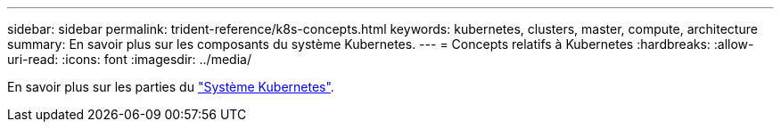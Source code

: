 ---
sidebar: sidebar 
permalink: trident-reference/k8s-concepts.html 
keywords: kubernetes, clusters, master, compute, architecture 
summary: En savoir plus sur les composants du système Kubernetes. 
---
= Concepts relatifs à Kubernetes
:hardbreaks:
:allow-uri-read: 
:icons: font
:imagesdir: ../media/


[role="lead"]
En savoir plus sur les parties du https://kubernetes.io/docs/concepts/["Système Kubernetes"^].
